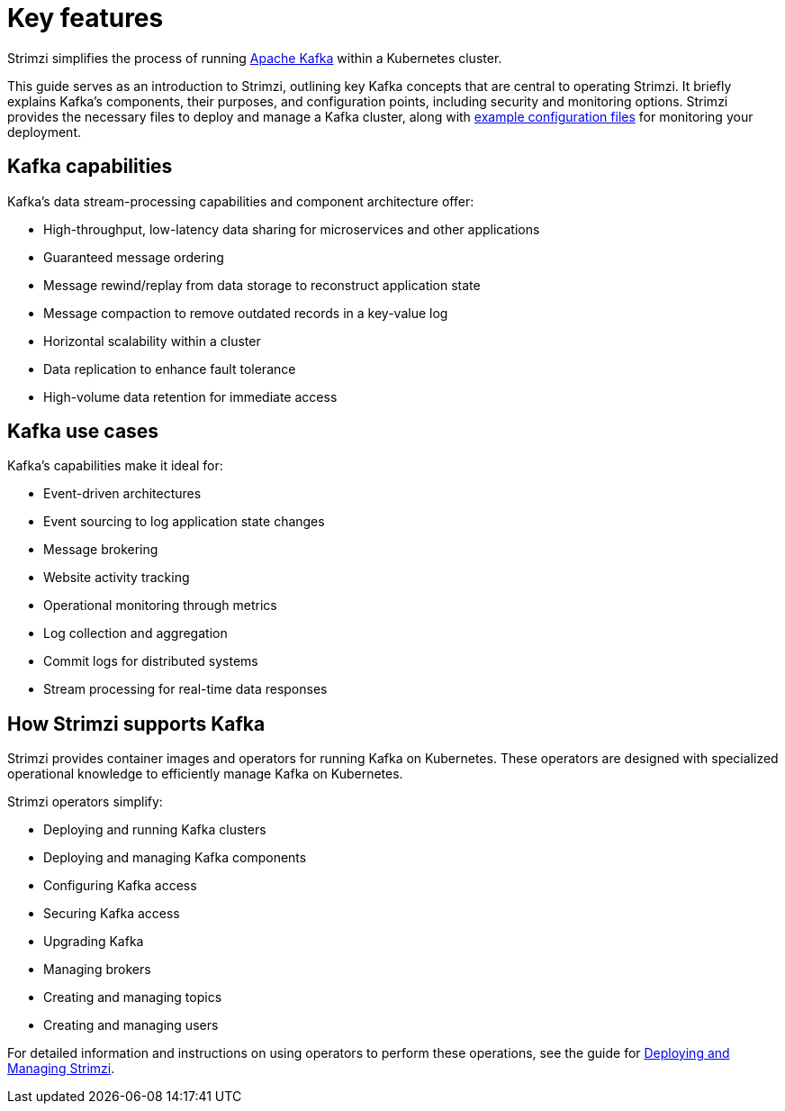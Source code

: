 // This assembly is included in:
//
// overview/overview.adoc

[id="key-features_{context}"]
= Key features

//standard introduction
[role="_abstract"]
Strimzi simplifies the process of running link:https://kafka.apache.org/[Apache Kafka^] within a Kubernetes cluster.

This guide serves as an introduction to Strimzi, outlining key Kafka concepts that are central to operating Strimzi. 
It briefly explains Kafka's components, their purposes, and configuration points, including security and monitoring options. 
Strimzi provides the necessary files to deploy and manage a Kafka cluster, along with link:{BookURLDeploying}#config-examples-{context}[example configuration files^] for monitoring your deployment.

== Kafka capabilities

Kafka's data stream-processing capabilities and component architecture offer:

* High-throughput, low-latency data sharing for microservices and other applications
* Guaranteed message ordering
* Message rewind/replay from data storage to reconstruct application state
* Message compaction to remove outdated records in a key-value log
* Horizontal scalability within a cluster
* Data replication to enhance fault tolerance
* High-volume data retention for immediate access

== Kafka use cases

Kafka's capabilities make it ideal for:

* Event-driven architectures
* Event sourcing to log application state changes
* Message brokering
* Website activity tracking
* Operational monitoring through metrics
* Log collection and aggregation
* Commit logs for distributed systems
* Stream processing for real-time data responses

== How Strimzi supports Kafka

Strimzi provides container images and operators for running Kafka on Kubernetes.
These operators are designed with specialized operational knowledge to efficiently manage Kafka on Kubernetes.

Strimzi operators simplify:

* Deploying and running Kafka clusters
* Deploying and managing Kafka components
* Configuring Kafka access
* Securing Kafka access
* Upgrading Kafka
* Managing brokers
* Creating and managing topics
* Creating and managing users

For detailed information and instructions on using operators to perform these operations, see the guide for link:{BookURLDeploying}[Deploying and Managing Strimzi^].
